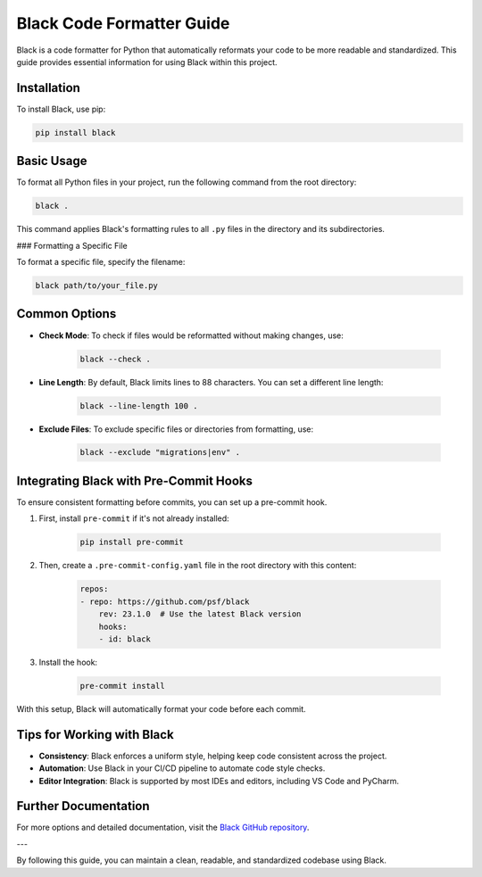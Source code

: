 Black Code Formatter Guide
==========================

Black is a code formatter for Python that automatically reformats your code to be more readable and standardized. This guide provides essential information for using Black within this project.

Installation
------------

To install Black, use pip:

.. code-block:: bash

    pip install black   

Basic Usage
-----------

To format all Python files in your project, run the following command from the root directory:

.. code-block:: bash

    black .

This command applies Black's formatting rules to all ``.py`` files in the directory and its subdirectories.

### Formatting a Specific File

To format a specific file, specify the filename:

.. code-block:: bash

    black path/to/your_file.py  

Common Options
--------------

- **Check Mode**: To check if files would be reformatted without making changes, use:

    .. code-block:: bash

        black --check .

- **Line Length**: By default, Black limits lines to 88 characters. You can set a different line length:

    .. code-block:: bash

        black --line-length 100 .

- **Exclude Files**: To exclude specific files or directories from formatting, use:

    .. code-block:: bash

        black --exclude "migrations|env" .

Integrating Black with Pre-Commit Hooks
---------------------------------------

To ensure consistent formatting before commits, you can set up a pre-commit hook.

1. First, install ``pre-commit`` if it's not already installed:

    .. code-block:: bash

        pip install pre-commit

2. Then, create a ``.pre-commit-config.yaml`` file in the root directory with this content:

    .. code-block:: yaml

        repos:
        - repo: https://github.com/psf/black
            rev: 23.1.0  # Use the latest Black version
            hooks:
            - id: black

3. Install the hook:

    .. code-block:: bash

        pre-commit install

With this setup, Black will automatically format your code before each commit.

Tips for Working with Black
---------------------------

- **Consistency**: Black enforces a uniform style, helping keep code consistent across the project.
- **Automation**: Use Black in your CI/CD pipeline to automate code style checks.
- **Editor Integration**: Black is supported by most IDEs and editors, including VS Code and PyCharm.

Further Documentation
----------------------

For more options and detailed documentation, visit the `Black GitHub repository <https://github.com/psf/black>`_.

---

By following this guide, you can maintain a clean, readable, and standardized codebase using Black.
